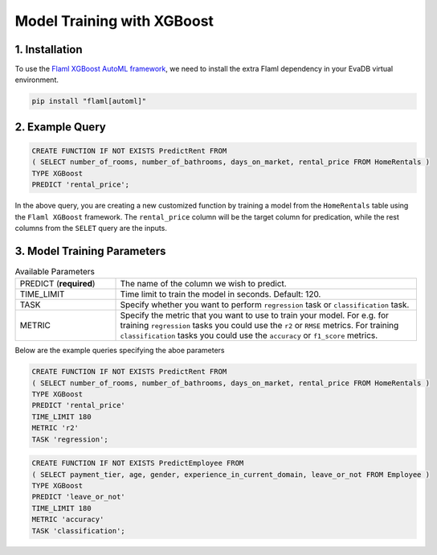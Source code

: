 .. _xgboost:

Model Training with XGBoost
============================

1. Installation
---------------

To use the `Flaml XGBoost AutoML framework <https://microsoft.github.io/FLAML/docs/Examples/AutoML-for-XGBoost/>`_, we need to install the extra Flaml dependency in your EvaDB virtual environment.

.. code-block:: bash

   pip install "flaml[automl]"

2. Example Query
----------------

.. code-block:: sql

   CREATE FUNCTION IF NOT EXISTS PredictRent FROM
   ( SELECT number_of_rooms, number_of_bathrooms, days_on_market, rental_price FROM HomeRentals )
   TYPE XGBoost
   PREDICT 'rental_price';

In the above query, you are creating a new customized function by training a model from the ``HomeRentals`` table using the ``Flaml XGBoost`` framework.
The ``rental_price`` column will be the target column for predication, while the rest columns from the ``SELET`` query are the inputs.

3. Model Training Parameters
----------------------------

.. list-table:: Available Parameters
   :widths: 25 75

   * - PREDICT (**required**)
     - The name of the column we wish to predict.
   * - TIME_LIMIT
     - Time limit to train the model in seconds. Default: 120.
   * - TASK
     - Specify whether you want to perform ``regression`` task or ``classification`` task.
   * - METRIC
     - Specify the metric that you want to use to train your model. For e.g. for training ``regression`` tasks you could
       use the ``r2`` or ``RMSE`` metrics. For training ``classification`` tasks you could use the ``accuracy`` or ``f1_score`` metrics.

Below are the example queries specifying the aboe parameters

.. code-block:: sql

   CREATE FUNCTION IF NOT EXISTS PredictRent FROM
   ( SELECT number_of_rooms, number_of_bathrooms, days_on_market, rental_price FROM HomeRentals )
   TYPE XGBoost
   PREDICT 'rental_price'
   TIME_LIMIT 180
   METRIC 'r2'
   TASK 'regression';

.. code-block:: sql

   CREATE FUNCTION IF NOT EXISTS PredictEmployee FROM
   ( SELECT payment_tier, age, gender, experience_in_current_domain, leave_or_not FROM Employee )
   TYPE XGBoost
   PREDICT 'leave_or_not'
   TIME_LIMIT 180
   METRIC 'accuracy'
   TASK 'classification';
